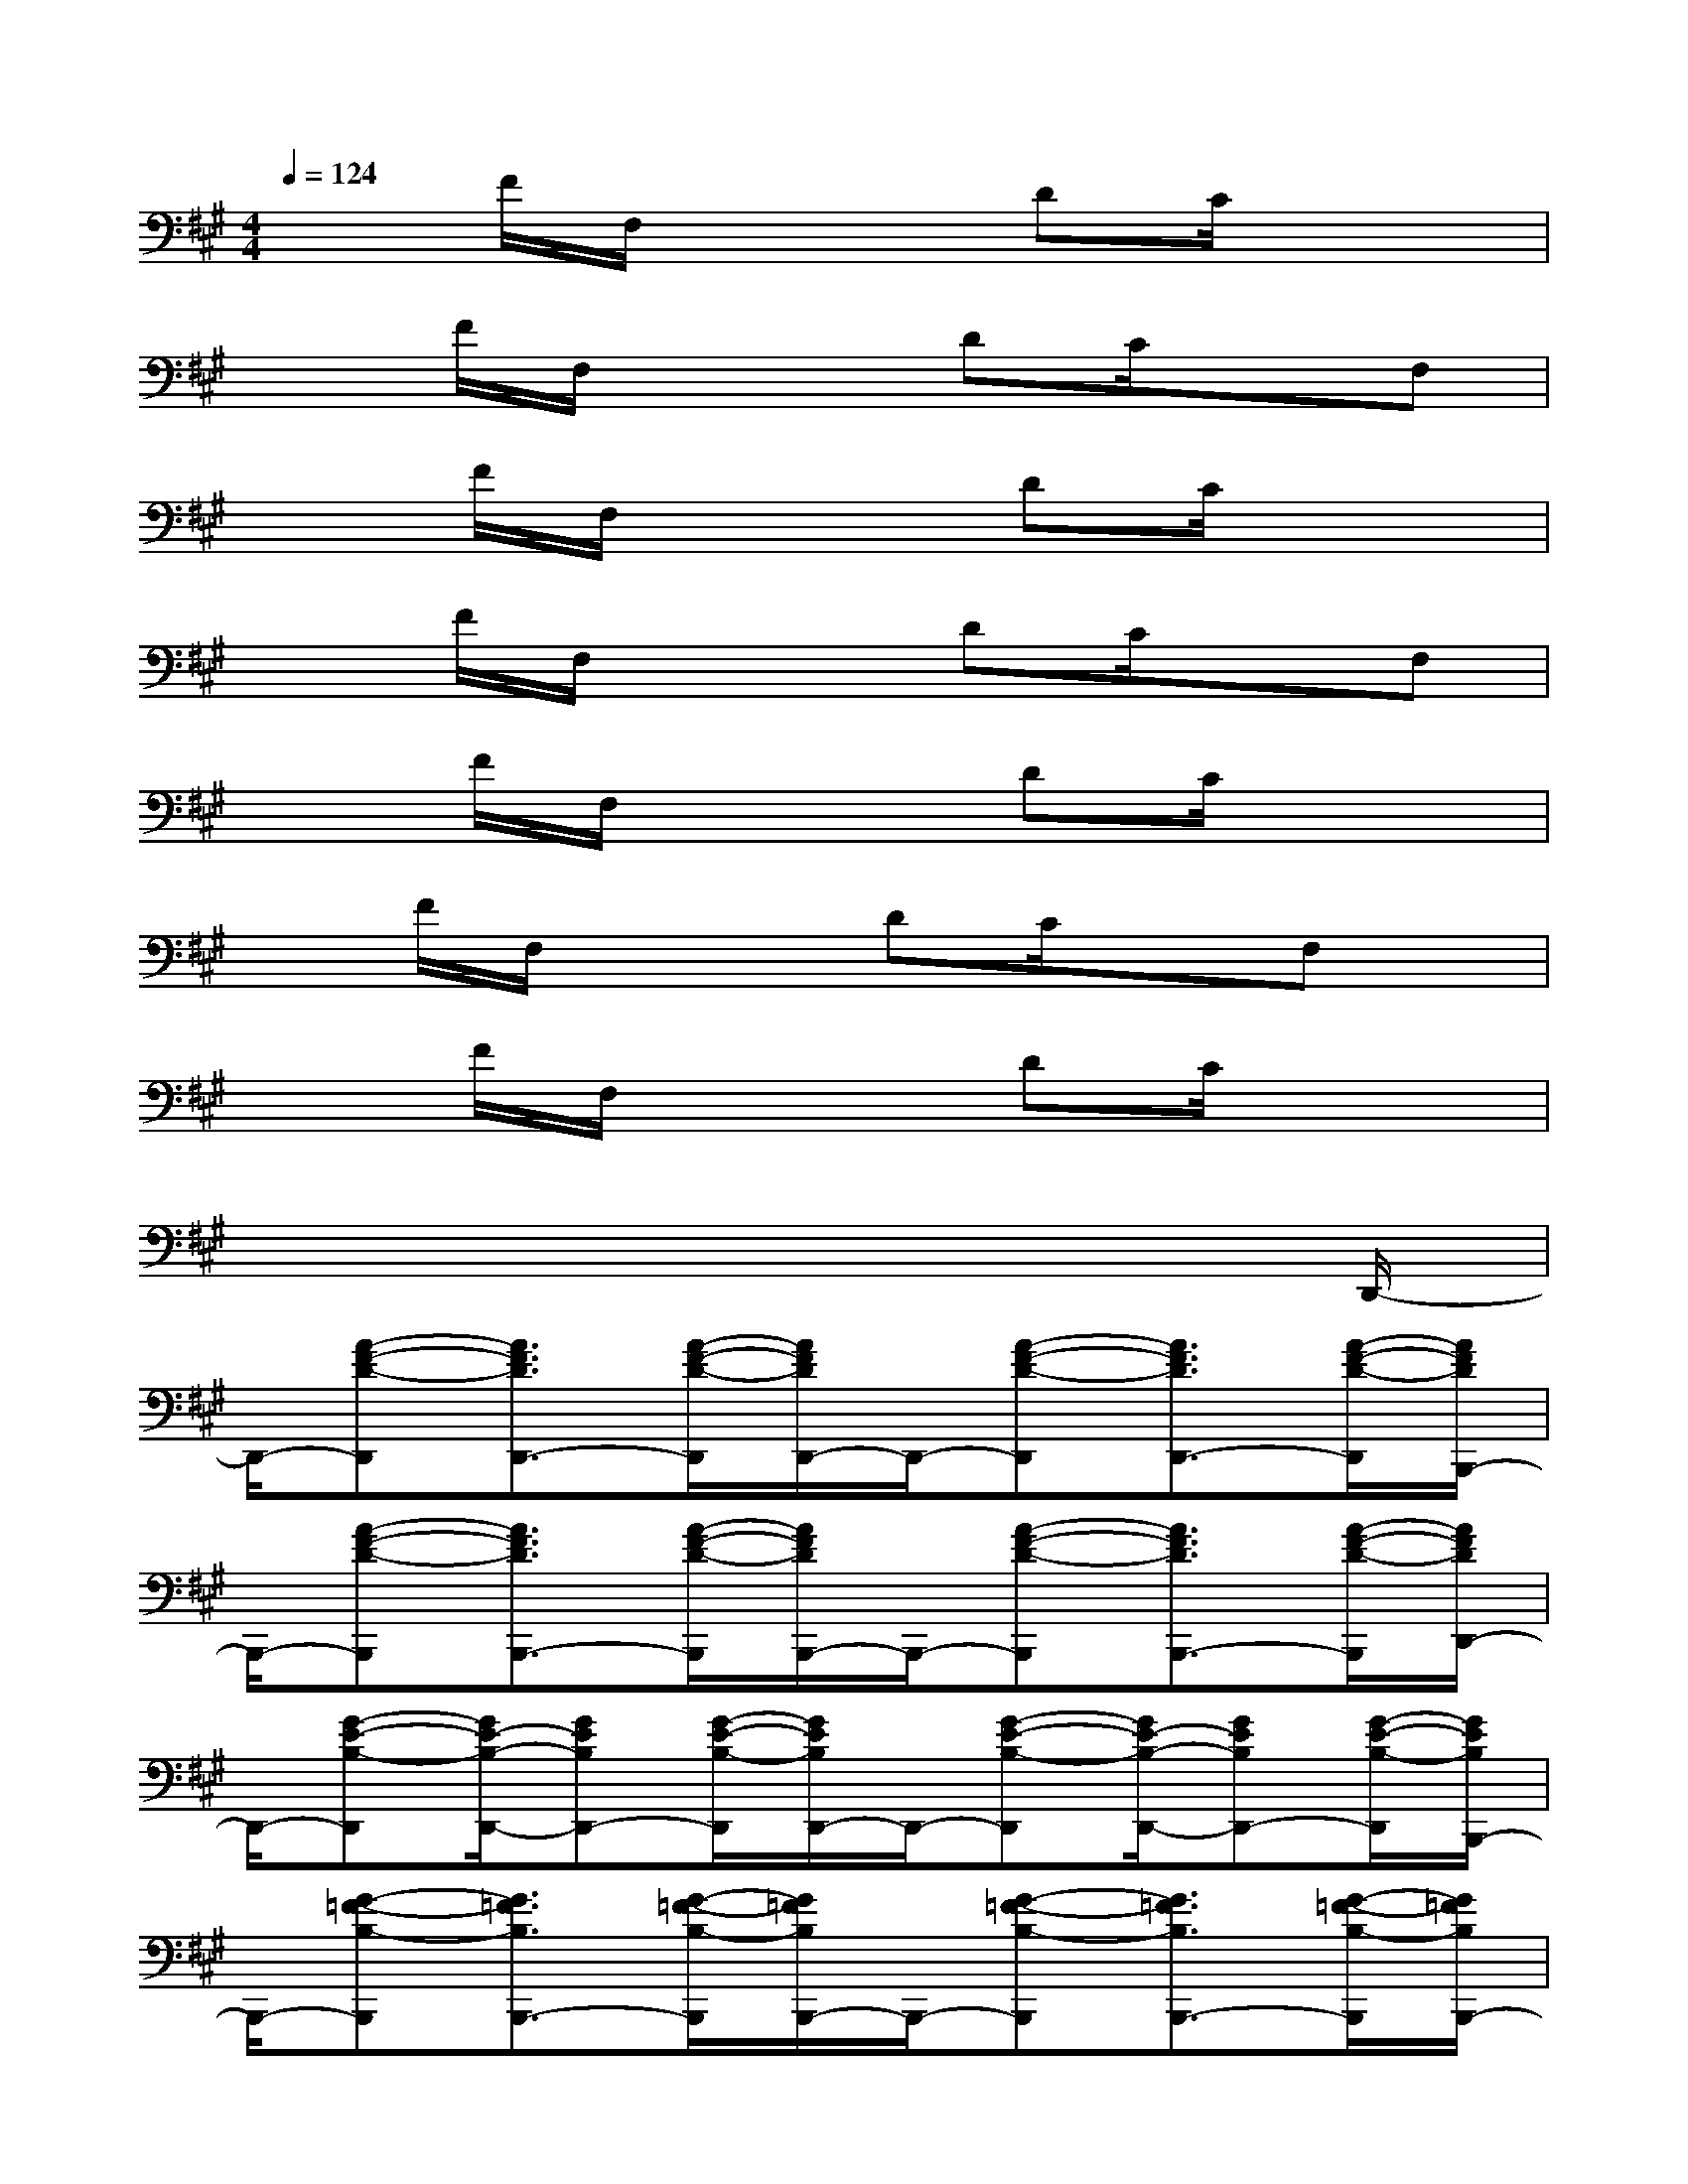 X:1
T:
M:4/4
L:1/8
Q:1/4=124
K:A%3sharps
V:1
x3/2F/2F,/2x2DC/2x2|
x3/2F/2F,/2x2DC/2xF,|
x3/2F/2F,/2x2DC/2x2|
x3/2F/2F,/2x2DC/2xF,|
x3/2F/2F,/2x2DC/2x2|
xF/2F,/2x2DC/2xF,x/2|
x3/2F/2F,/2x2DC/2x2|
x6x3/2D,,/2-|
D,,/2-[A-F-D-D,,][A3/2F3/2D3/2D,,3/2-][A/2-F/2-D/2-D,,/2][A/2F/2D/2D,,/2-]D,,/2-[A-F-D-D,,][A3/2F3/2D3/2D,,3/2-][A/2-F/2-D/2-D,,/2][A/2F/2D/2B,,,/2-]|
B,,,/2-[A-F-D-B,,,][A3/2F3/2D3/2B,,,3/2-][A/2-F/2-D/2-B,,,/2][A/2F/2D/2B,,,/2-]B,,,/2-[A-F-D-B,,,][A3/2F3/2D3/2B,,,3/2-][A/2-F/2-D/2-B,,,/2][A/2F/2D/2D,,/2-]|
D,,/2-[G-E-B,-D,,][G/2E/2-B,/2-D,,/2-][GEB,D,,-][G/2-E/2-B,/2-D,,/2][G/2E/2B,/2D,,/2-]D,,/2-[G-E-B,-D,,][G/2E/2-B,/2-D,,/2-][GEB,D,,-][G/2-E/2-B,/2-D,,/2][G/2E/2B,/2B,,,/2-]|
B,,,/2-[G-=F-B,-B,,,][G3/2=F3/2B,3/2B,,,3/2-][G/2-=F/2-B,/2-B,,,/2][G/2=F/2B,/2B,,,/2-]B,,,/2-[G-=F-B,-B,,,][G3/2=F3/2B,3/2B,,,3/2-][G/2-=F/2-B,/2-B,,,/2][G/2=F/2B,/2B,,,/2-]|
[B3/2^F3/2D3/2B,,,3/2][BFDB,,,-][BFDB,,,]B,,,/2-[B3/2F3/2D3/2B,,,3/2][BFDB,,,-][BFDB,,,]F,,/2-|
F,,/2-[A-F-D-F,,][A3/2F3/2D3/2F,,3/2-][A/2-F/2-D/2-F,,/2][A/2F/2D/2F,,/2-]F,,/2-[A-F-D-F,,][A3/2F3/2D3/2F,,3/2-][A/2-F/2-D/2-F,,/2][A/2F/2D/2D,,/2-]|
D,,/2-[A-F-D-D,,][A3/2F3/2D3/2D,,3/2-][A/2-F/2-D/2-D,,/2][A/2F/2D/2D,,/2-]D,,/2-[A-F-D-D,,][A3/2F3/2D3/2D,,3/2-][A/2-F/2-D/2-D,,/2][A/2F/2D/2E,,/2-]|
[B3/2-G3/2-E3/2-E,,3/2][B/2G/2E/2E,,/2-][BE,,-][c/2-E,,/2][c/2E,,/2-][eE,,-][c/2-E,,/2][c/2E,,/2-][BE,,-][A/2E,,/2][c/2-A/2-F/2-D/2-]